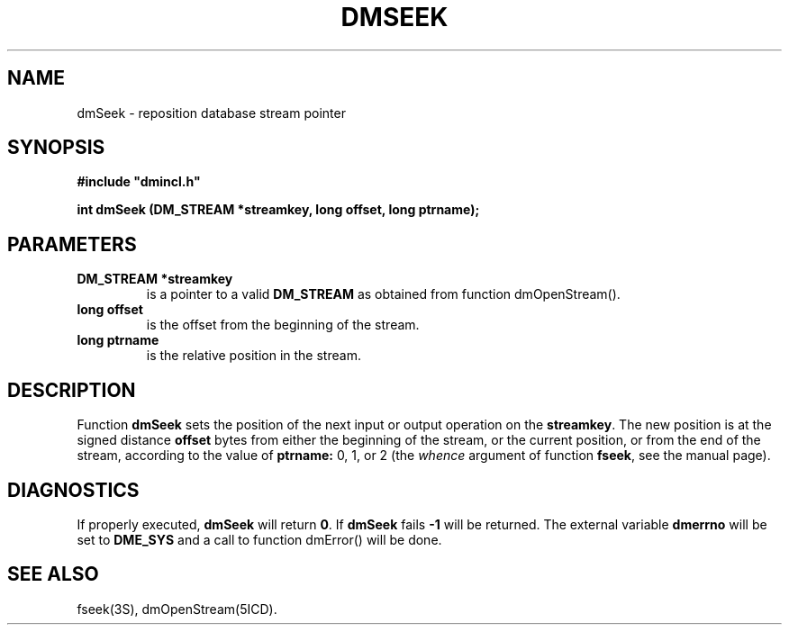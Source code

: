 .TH DMSEEK 5ICD "DMI User's Manual"
.SH NAME
dmSeek - reposition database stream pointer
.SH SYNOPSIS
.nf
\fB
#include "dmincl.h"

int dmSeek (DM_STREAM *streamkey, long offset, long ptrname);
\fP
.fi
.SH PARAMETERS
.TP
.B "DM_STREAM *streamkey"
is a pointer to a valid \fBDM_STREAM\fP as obtained from
function dmOpenStream().
.TP
.B "long offset"
is the offset from the beginning of the stream.
.TP
.B "long ptrname"
is the relative position in the stream.
.SH DESCRIPTION
Function
.B dmSeek
sets the position of the next input or output
operation on the \fBstreamkey\fP.
The new position is at the signed distance
.B offset
bytes from either the beginning of the stream,
or the current position, or from the end of the stream,
according to the value of
.B ptrname:
0, 1, or 2 (the
.I whence
argument of function
.BR fseek ,
see the manual page).
.SH DIAGNOSTICS
If properly executed,
.B dmSeek
will return \fB0\fP.
If
.B dmSeek
fails \fB-1\fP will be returned.
The external variable
.B dmerrno
will be set to
.B DME_SYS
and a call to function dmError() will be done.
.SH SEE ALSO
fseek(3S),
dmOpenStream(5ICD).
